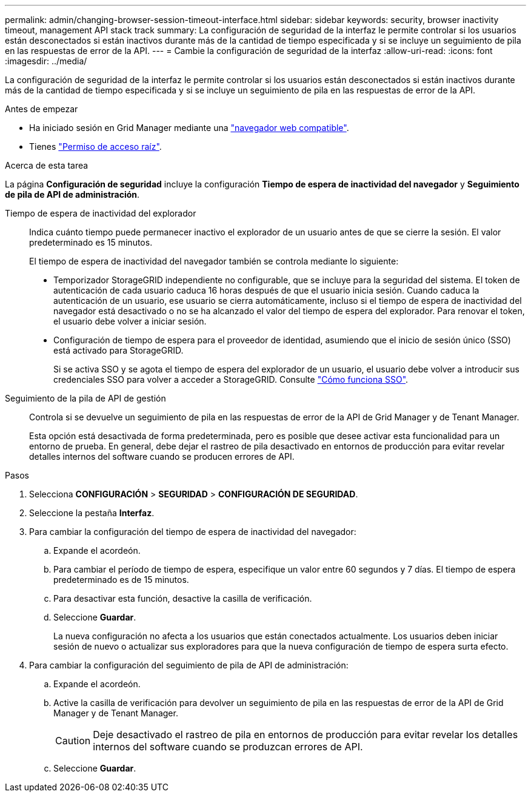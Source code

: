 ---
permalink: admin/changing-browser-session-timeout-interface.html 
sidebar: sidebar 
keywords: security, browser inactivity timeout, management API stack track 
summary: La configuración de seguridad de la interfaz le permite controlar si los usuarios están desconectados si están inactivos durante más de la cantidad de tiempo especificada y si se incluye un seguimiento de pila en las respuestas de error de la API. 
---
= Cambie la configuración de seguridad de la interfaz
:allow-uri-read: 
:icons: font
:imagesdir: ../media/


[role="lead"]
La configuración de seguridad de la interfaz le permite controlar si los usuarios están desconectados si están inactivos durante más de la cantidad de tiempo especificada y si se incluye un seguimiento de pila en las respuestas de error de la API.

.Antes de empezar
* Ha iniciado sesión en Grid Manager mediante una link:../admin/web-browser-requirements.html["navegador web compatible"].
* Tienes link:admin-group-permissions.html["Permiso de acceso raíz"].


.Acerca de esta tarea
La página *Configuración de seguridad* incluye la configuración *Tiempo de espera de inactividad del navegador* y *Seguimiento de pila de API de administración*.

Tiempo de espera de inactividad del explorador:: Indica cuánto tiempo puede permanecer inactivo el explorador de un usuario antes de que se cierre la sesión. El valor predeterminado es 15 minutos.
+
--
El tiempo de espera de inactividad del navegador también se controla mediante lo siguiente:

* Temporizador StorageGRID independiente no configurable, que se incluye para la seguridad del sistema. El token de autenticación de cada usuario caduca 16 horas después de que el usuario inicia sesión. Cuando caduca la autenticación de un usuario, ese usuario se cierra automáticamente, incluso si el tiempo de espera de inactividad del navegador está desactivado o no se ha alcanzado el valor del tiempo de espera del explorador. Para renovar el token, el usuario debe volver a iniciar sesión.
* Configuración de tiempo de espera para el proveedor de identidad, asumiendo que el inicio de sesión único (SSO) está activado para StorageGRID.
+
Si se activa SSO y se agota el tiempo de espera del explorador de un usuario, el usuario debe volver a introducir sus credenciales SSO para volver a acceder a StorageGRID. Consulte link:how-sso-works.html["Cómo funciona SSO"].



--
Seguimiento de la pila de API de gestión:: Controla si se devuelve un seguimiento de pila en las respuestas de error de la API de Grid Manager y de Tenant Manager.
+
--
Esta opción está desactivada de forma predeterminada, pero es posible que desee activar esta funcionalidad para un entorno de prueba. En general, debe dejar el rastreo de pila desactivado en entornos de producción para evitar revelar detalles internos del software cuando se producen errores de API.

--


.Pasos
. Selecciona *CONFIGURACIÓN* > *SEGURIDAD* > *CONFIGURACIÓN DE SEGURIDAD*.
. Seleccione la pestaña *Interfaz*.
. Para cambiar la configuración del tiempo de espera de inactividad del navegador:
+
.. Expande el acordeón.
.. Para cambiar el período de tiempo de espera, especifique un valor entre 60 segundos y 7 días. El tiempo de espera predeterminado es de 15 minutos.
.. Para desactivar esta función, desactive la casilla de verificación.
.. Seleccione *Guardar*.
+
La nueva configuración no afecta a los usuarios que están conectados actualmente. Los usuarios deben iniciar sesión de nuevo o actualizar sus exploradores para que la nueva configuración de tiempo de espera surta efecto.



. Para cambiar la configuración del seguimiento de pila de API de administración:
+
.. Expande el acordeón.
.. Active la casilla de verificación para devolver un seguimiento de pila en las respuestas de error de la API de Grid Manager y de Tenant Manager.
+

CAUTION: Deje desactivado el rastreo de pila en entornos de producción para evitar revelar los detalles internos del software cuando se produzcan errores de API.

.. Seleccione *Guardar*.



